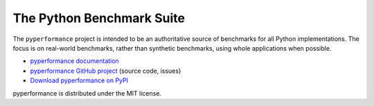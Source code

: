 ##########################
The Python Benchmark Suite
##########################

.. image:: https://img.shields.io/pypi/v/pyperformance.svg
   :alt: Latest pyperformance release on the Python Cheeseshop (PyPI)
   :target: https://pypi.python.org/pypi/pyperformance

.. image:: https://travis-ci.org/python/pyperformance.svg?branch=master
   :alt: Build status of pyperformance on Travis CI
   :target: https://travis-ci.org/python/pyperformance

.. image:: https://ci.appveyor.com/api/projects/status/6sd9k88cwit27tgl/branch/master?svg=true
   :alt: Build status of pyperformance on AppVeyor
   :target: https://ci.appveyor.com/project/lazka/pyperformance-rdqv8

The ``pyperformance`` project is intended to be an authoritative source of
benchmarks for all Python implementations. The focus is on real-world
benchmarks, rather than synthetic benchmarks, using whole applications when
possible.

* `pyperformance documentation <http://pyperformance.readthedocs.io/>`_
* `pyperformance GitHub project <https://github.com/python/pyperformance>`_
  (source code, issues)
* `Download pyperformance on PyPI <https://pypi.python.org/pypi/pyperformance>`_

pyperformance is distributed under the MIT license.
